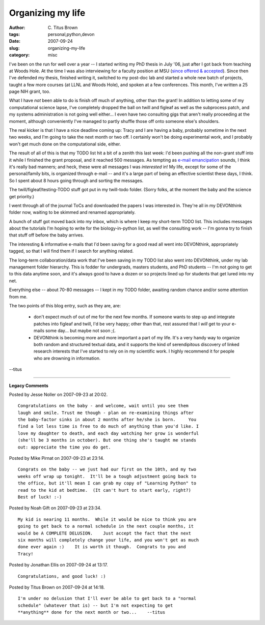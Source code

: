 Organizing my life
##################

:author: C\. Titus Brown
:tags: personal,python,devon
:date: 2007-09-24
:slug: organizing-my-life
:category: misc


I've been on the run for well over a year -- I started writing my PhD
thesis in July '06, just after I got back from teaching at Woods Hole.
At the time I was also interviewing for a faculty position at MSU
(`since offered & accepted <http://ged.cse.msu.edu/>`__).  Since then
I've defended my thesis, finished writing it, switched to my post-doc
lab and started a whole new batch of projects, taught a few more
courses (at LLNL and Woods Hole), and spoken at a few conferences.
This month, I've written a 25 page NIH grant, too.

What I have *not* been able to do is finish off much of anything,
other than the grant!  In addition to letting some of my computational
science lapse, I've completely dropped the ball on twill and figleaf
as well as the subprocess patch, and my systems administration is not
going well either...  I even have two consulting gigs that aren't
really proceeding at the moment, although conveniently I've managed
to partly shuffle those off onto someone else's shoulders.

The real kicker is that I have a nice deadline coming up: Tracy and I
are having a baby, probably sometime in the next two weeks, and I'm
going to take the next month or two off.  I certainly won't be doing
experimental work, and I probably won't get much done on the
computational side, either.

The result of all of this is that my TODO list hit a bit of a zenith
this last week: I'd been pushing all the non-grant stuff into it while
I finished the grant proposal, and it reached 500 messages.  As
tempting as `e-mail emancipation
<http://craighuggart.typepad.com/tech_yourself_to_rest/escape-from-email-hell-ch.html>`__
sounds, I think it's really bad manners; and heck, these were all
messages I was *interested* in!  My life, except for some of the
personal/family bits, is organized through e-mail -- and it's a large
part of being an effective scientist these days, I think.  So I spent
about 8 hours going through and sorting the messages.

The twill/figleaf/testing-TODO stuff got put in my twill-todo folder.
(Sorry folks, at the moment the baby and the science get priority.)

I went through all of the journal ToCs and downloaded the papers I was
interested in.  They're all in my DEVONthink folder now, waiting to be
skimmed and renamed appropriately.

A bunch of stuff got moved back into my inbox, which is where I keep
my short-term TODO list.  This includes messages about the tutorials
I'm hoping to write for the biology-in-python list, as well the consulting
work -- I'm gonna try to finish that stuff off before the baby arrives.

The interesting & informative e-mails that I'd been saving for a good
read all went into DEVONthink, appropriately tagged, so that I will
find them if I search for anything related.

The long-term collaboration/data work that I've been saving in my TODO
list also went into DEVONthink, under my lab management folder hierarchy.
This is fodder for undergrads, masters students, and PhD students --
I'm not going to get to this data anytime soon, and it's always good to
have a dozen or so projects lined up for students that get lured into
my net.

Everything else -- about 70-80 messages -- I kept in my TODO folder,
awaiting random chance and/or some attention from me.

The two points of this blog entry, such as they are, are:

 - don't expect much of out of me for the next few months.  If someone
   wants to step up and integrate patches into figleaf and twill, I'd
   be very happy; other than that, rest assured that I *will* get to your
   e-mails some day... but maybe not soon ;(.

 - DEVONthink is becoming more and more important a part of my life.
   It's a very handy way to organize both random and structured
   textual data, and it supports the kind of serendipitous discovery
   of linked research interests that I've started to rely on in my
   scientific work.  I highly recommend it for people who are drowning
   in information.

--titus


----

**Legacy Comments**


Posted by Jesse Noller on 2007-09-23 at 20:02. 

::

   Congratulations on the baby - and welcome, wait until you see them
   laugh and smile. Trust me though - plan on re-examining things after
   the baby-factor sinks in about 2 months after he/she is born.     You
   find a lot less time is free to do much of anything than you'd like. I
   love my daughter to death, and each day watching her grow is wonderful
   (she'll be 3 months in october). But one thing she's taught me stands
   out: appreciate the time you do get.


Posted by Mike Pirnat on 2007-09-23 at 23:14. 

::

   Congrats on the baby -- we just had our first on the 10th, and my two
   weeks off wrap up tonight.  It'll be a tough adjustment going back to
   the office, but it'll mean I can grab my copy of "Learning Python" to
   read to the kid at bedtime.  (It can't hurt to start early, right?)
   Best of luck! :-)


Posted by Noah Gift on 2007-09-23 at 23:34. 

::

   My kid is nearing 11 months.  While it would be nice to think you are
   going to get back to a normal schedule in the next couple months, it
   would be A COMPLETE DELUSION.    Just accept the fact that the next
   six months will completely change your life, and you won't get as much
   done ever again :)    It is worth it though.  Congrats to you and
   Tracy!


Posted by Jonathan Ellis on 2007-09-24 at 13:17. 

::

   Congratulations, and good luck! :)


Posted by Titus Brown on 2007-09-24 at 14:18. 

::

   I'm under no delusion that I'll ever be able to get back to a "normal
   schedule" (whatever that is) -- but I'm not expecting to get
   **anything** done for the next month or two...    --titus

